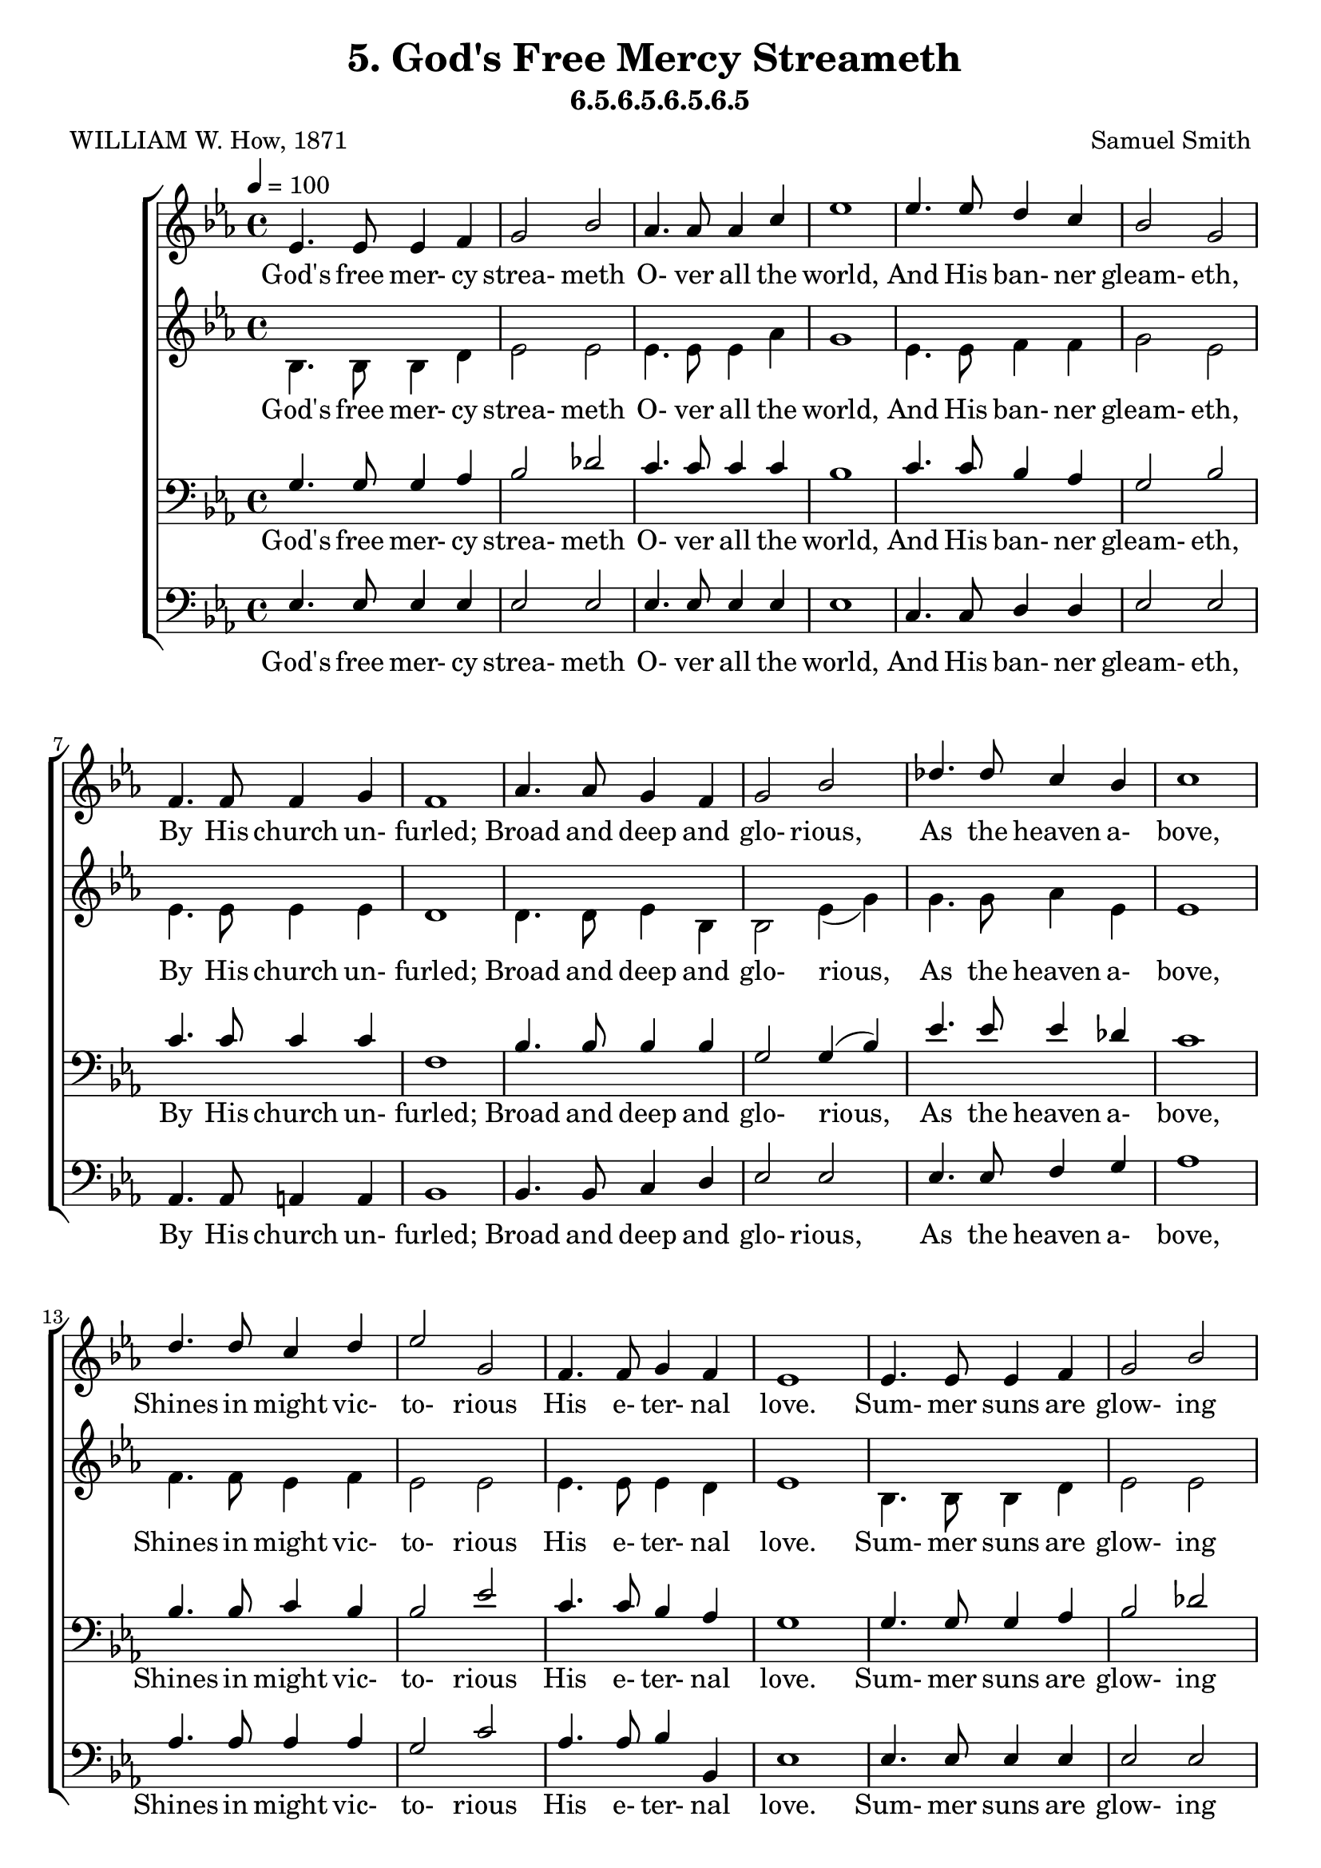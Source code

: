 \header
    {
      tagline = ""  % removed
      title = "5. God's Free Mercy Streameth "
      composer = " Samuel Smith "
      poet = " WILLIAM W. How, 1871 "
      subtitle = "6.5.6.5.6.5.6.5"
    }
    \version "2.18.2"
    %
    %% global for all staves
    %
global = { \key ees \major \time 4/4 \tempo 4 = 100  }
%Individual voices

soprano = {ees'4. ees'8 ees'4 f'4 g'2 bes'2 aes'4. aes'8 aes'4 c''4 ees''1 ees''4. ees''8 d''4 c''4 bes'2 g'2 f'4. f'8 f'4 g'4 f'1 aes'4. aes'8 g'4 f'4 g'2 bes'2 des''4. des''8 c''4 bes'4 c''1 d''4. d''8 c''4 d''4 ees''2 g'2 f'4. f'8 g'4 f'4 ees'1  ees'4. ees'8 ees'4 f'4 g'2 bes'2 aes'4. aes'8 aes'4 c''4 ees''1 ees''4. ees''8 d''4 c''4 bes'2 g'2 f'4. f'8 f'4 g'4 f'1 aes'4. aes'8 g'4 f'4 g'2 bes'2 des''4. des''8 c''4 bes'4 c''1 d''4. d''8 c''4 d''4 ees''2 g'2 f'4. f'8 g'4 f'4 ees'1  ees'4. ees'8 ees'4 f'4 g'2 bes'2 aes'4. aes'8 aes'4 c''4 ees''1 ees''4. ees''8 d''4 c''4 bes'2 g'2 f'4. f'8 f'4 g'4 f'1 aes'4. aes'8 g'4 f'4 g'2 bes'2 des''4. des''8 c''4 bes'4 c''1 d''4. d''8 c''4 d''4 ees''2 g'2 f'4. f'8 g'4 f'4 ees'1  ees'4. ees'8 ees'4 f'4 g'2 bes'2 aes'4. aes'8 aes'4 c''4 ees''1 ees''4. ees''8 d''4 c''4 bes'2 g'2 f'4. f'8 f'4 g'4 f'1 aes'4. aes'8 g'4 f'4 g'2 bes'2 des''4. des''8 c''4 bes'4 c''1 d''4. d''8 c''4 d''4 ees''2 g'2 f'4. f'8 g'4 f'4 ees'1  }
alto = {bes4. bes8 bes4 d'4 ees'2 ees'2 ees'4. ees'8 ees'4 aes'4 g'1 ees'4. ees'8 f'4 f'4 g'2 ees'2 ees'4. ees'8 ees'4 ees'4 d'1 d'4. d'8 ees'4 bes4 bes2 ees'4 (g'4) g'4. g'8 aes'4 ees'4 ees'1 f'4. f'8 ees'4 f'4 ees'2 ees'2 ees'4. ees'8 ees'4 d'4 ees'1  bes4. bes8 bes4 d'4 ees'2 ees'2 ees'4. ees'8 ees'4 aes'4 g'1 ees'4. ees'8 f'4 f'4 g'2 ees'2 ees'4. ees'8 ees'4 ees'4 d'1 d'4. d'8 ees'4 bes4 bes2 ees'4 (g'4) g'4. g'8 aes'4 ees'4 ees'1 f'4. f'8 ees'4 f'4 ees'2 ees'2 ees'4. ees'8 ees'4 d'4 ees'1  bes4. bes8 bes4 d'4 ees'2 ees'2 ees'4. ees'8 ees'4 aes'4 g'1 ees'4. ees'8 f'4 f'4 g'2 ees'2 ees'4. ees'8 ees'4 ees'4 d'1 d'4. d'8 ees'4 bes4 bes2 ees'4 (g'4) g'4. g'8 aes'4 ees'4 ees'1 f'4. f'8 ees'4 f'4 ees'2 ees'2 ees'4. ees'8 ees'4 d'4 ees'1  bes4. bes8 bes4 d'4 ees'2 ees'2 ees'4. ees'8 ees'4 aes'4 g'1 ees'4. ees'8 f'4 f'4 g'2 ees'2 ees'4. ees'8 ees'4 ees'4 d'1 d'4. d'8 ees'4 bes4 bes2 ees'4 (g'4) g'4. g'8 aes'4 ees'4 ees'1 f'4. f'8 ees'4 f'4 ees'2 ees'2 ees'4. ees'8 ees'4 d'4 ees'1  }
tenor = {g4. g8 g4 aes4 bes2 des'2 c'4. c'8 c'4 c'4 bes1 c'4. c'8 bes4 aes4 g2 bes2 c'4. c'8 c'4 c'4 f1 bes4. bes8 bes4 bes4 g2 g4 (bes4) ees'4. ees'8 ees'4 des'4 c'1 bes4. bes8 c'4 bes4 bes2 ees'2 c'4. c'8 bes4 aes4 g1  g4. g8 g4 aes4 bes2 des'2 c'4. c'8 c'4 c'4 bes1 c'4. c'8 bes4 aes4 g2 bes2 c'4. c'8 c'4 c'4 f1 bes4. bes8 bes4 bes4 g2 g4 (bes4) ees'4. ees'8 ees'4 des'4 c'1 bes4. bes8 c'4 bes4 bes2 ees'2 c'4. c'8 bes4 aes4 g1  g4. g8 g4 aes4 bes2 des'2 c'4. c'8 c'4 c'4 bes1 c'4. c'8 bes4 aes4 g2 bes2 c'4. c'8 c'4 c'4 f1 bes4. bes8 bes4 bes4 g2 g4 (bes4) ees'4. ees'8 ees'4 des'4 c'1 bes4. bes8 c'4 bes4 bes2 ees'2 c'4. c'8 bes4 aes4 g1  g4. g8 g4 aes4 bes2 des'2 c'4. c'8 c'4 c'4 bes1 c'4. c'8 bes4 aes4 g2 bes2 c'4. c'8 c'4 c'4 f1 bes4. bes8 bes4 bes4 g2 g4 (bes4) ees'4. ees'8 ees'4 des'4 c'1 bes4. bes8 c'4 bes4 bes2 ees'2 c'4. c'8 bes4 aes4 g1  }
bass = {ees4. ees8 ees4 ees4 ees2 ees2 ees4. ees8 ees4 ees4 ees1 c4. c8 d4 d4 ees2 ees2 aes,4. aes,8 a,4 a,4 bes,1 bes,4. bes,8 c4 d4 ees2 ees2 ees4. ees8 f4 g4 aes1 aes4. aes8 aes4 aes4 g2 c'2 aes4. aes8 bes4 bes,4 ees1  ees4. ees8 ees4 ees4 ees2 ees2 ees4. ees8 ees4 ees4 ees1 c4. c8 d4 d4 ees2 ees2 aes,4. aes,8 a,4 a,4 bes,1 bes,4. bes,8 c4 d4 ees2 ees2 ees4. ees8 f4 g4 aes1 aes4. aes8 aes4 aes4 g2 c'2 aes4. aes8 bes4 bes,4 ees1  ees4. ees8 ees4 ees4 ees2 ees2 ees4. ees8 ees4 ees4 ees1 c4. c8 d4 d4 ees2 ees2 aes,4. aes,8 a,4 a,4 bes,1 bes,4. bes,8 c4 d4 ees2 ees2 ees4. ees8 f4 g4 aes1 aes4. aes8 aes4 aes4 g2 c'2 aes4. aes8 bes4 bes,4 ees1  ees4. ees8 ees4 ees4 ees2 ees2 ees4. ees8 ees4 ees4 ees1 c4. c8 d4 d4 ees2 ees2 aes,4. aes,8 a,4 a,4 bes,1 bes,4. bes,8 c4 d4 ees2 ees2 ees4. ees8 f4 g4 aes1 aes4. aes8 aes4 aes4 g2 c'2 aes4. aes8 bes4 bes,4 ees1  }
%lyrics
stanzaa = \lyricmode { God's free mer- cy strea- meth O- ver all the world, And His ban- ner gleam- eth, By His church un- furled; Broad and deep and glo- rious, As the heaven a- bove, Shines in might vic- to- rious His e- ter- nal love.  Sum- mer suns are glow- ing O- ver land and sea; Ha- ppy light is flow- ing, Boun- ti- ful and free; E- very- thing re- joi- ces In the mel- low rays; Earth's ten thou- sand voi- ces Swell the psalm of praise.  Lord, u- pon our blind- ness Thy pure ra- diance pour; For Thy lo- ving- kind- ness We would love Thee more; And when clouds are drift- ing Dark a- cross the sky, Then, the veil up- lift- ing, Fa- ther, be Thou nigh.  We will ne- ver doubt Thee, Tho' Thou veil Thy light; Life is dark with- out Thee, Death with Thee is bright. Light of light, shine o'er us On our pil- grim way, Go Thou still be- fore us To the end- less day.  }
\score {
      \new ChoirStaff <<
       \new Staff <<
\clef "treble"
      \new Voice = "Sop" { \voiceOne \global \soprano}


      \new Lyrics \lyricsto "Sop" { \stanzaa }

>>
\new Staff <<
\clef "treble"
      \new Voice = "Alto" { \voiceTwo \global \alto}

      \new Lyrics \lyricsto "Alto" { \stanzaa }

>>

        \new Staff <<
\clef "bass"
      \new Voice = "Tenor" { \voiceOne \global \tenor}


      \new Lyrics \lyricsto "Tenor" { \stanzaa }

>>
\new Staff <<
\clef "bass"
      \new Voice = "Bass" { \voiceOne \global \bass}

      \new Lyrics \lyricsto "Bass" { \stanzaa }

>>

      >>
    \layout{}
    \midi{}
    }